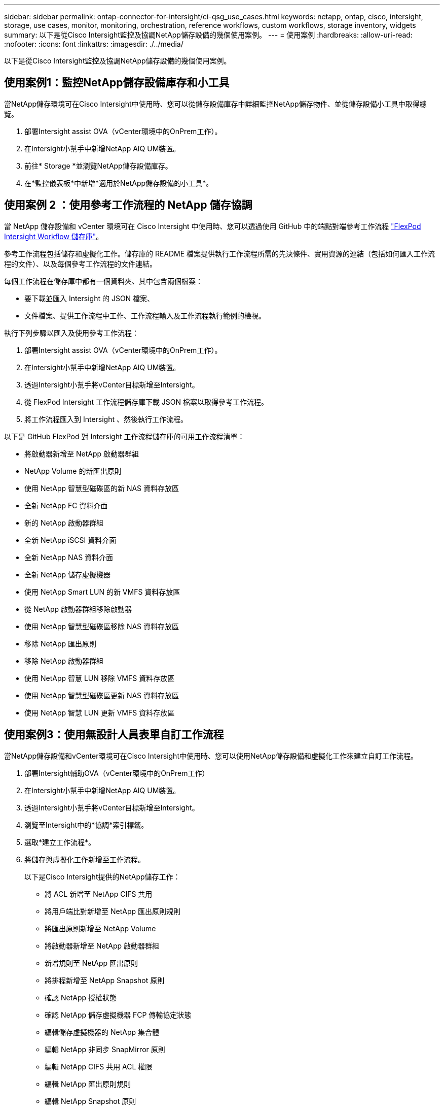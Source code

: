 ---
sidebar: sidebar 
permalink: ontap-connector-for-intersight/ci-qsg_use_cases.html 
keywords: netapp, ontap, cisco, intersight, storage, use cases, monitor, monitoring, orchestration, reference workflows, custom workflows, storage inventory, widgets 
summary: 以下是從Cisco Intersight監控及協調NetApp儲存設備的幾個使用案例。 
---
= 使用案例
:hardbreaks:
:allow-uri-read: 
:nofooter: 
:icons: font
:linkattrs: 
:imagesdir: ./../media/


[role="lead"]
以下是從Cisco Intersight監控及協調NetApp儲存設備的幾個使用案例。



== 使用案例1：監控NetApp儲存設備庫存和小工具

當NetApp儲存環境可在Cisco Intersight中使用時、您可以從儲存設備庫存中詳細監控NetApp儲存物件、並從儲存設備小工具中取得總覽。

. 部署Intersight assist OVA（vCenter環境中的OnPrem工作）。
. 在Intersight小幫手中新增NetApp AIQ UM裝置。
. 前往* Storage *並瀏覽NetApp儲存設備庫存。
. 在*監控儀表板*中新增*適用於NetApp儲存設備的小工具*。




== 使用案例 2 ：使用參考工作流程的 NetApp 儲存協調

當 NetApp 儲存設備和 vCenter 環境可在 Cisco Intersight 中使用時、您可以透過使用 GitHub 中的端點對端參考工作流程 https://github.com/ucs-compute-solutions/FlexPod-Intersight-Workflow["FlexPod Intersight Workflow 儲存庫"^]。

參考工作流程包括儲存和虛擬化工作。儲存庫的 README 檔案提供執行工作流程所需的先決條件、實用資源的連結（包括如何匯入工作流程的文件）、以及每個參考工作流程的文件連結。

每個工作流程在儲存庫中都有一個資料夾、其中包含兩個檔案：

* 要下載並匯入 Intersight 的 JSON 檔案、
* 文件檔案、提供工作流程中工作、工作流程輸入及工作流程執行範例的檢視。


執行下列步驟以匯入及使用參考工作流程：

. 部署Intersight assist OVA（vCenter環境中的OnPrem工作）。
. 在Intersight小幫手中新增NetApp AIQ UM裝置。
. 透過Intersight小幫手將vCenter目標新增至Intersight。
. 從 FlexPod Intersight 工作流程儲存庫下載 JSON 檔案以取得參考工作流程。
. 將工作流程匯入到 Intersight 、然後執行工作流程。


以下是 GitHub FlexPod 對 Intersight 工作流程儲存庫的可用工作流程清單：

* 將啟動器新增至 NetApp 啟動器群組
* NetApp Volume 的新匯出原則
* 使用 NetApp 智慧型磁碟區的新 NAS 資料存放區
* 全新 NetApp FC 資料介面
* 新的 NetApp 啟動器群組
* 全新 NetApp iSCSI 資料介面
* 全新 NetApp NAS 資料介面
* 全新 NetApp 儲存虛擬機器
* 使用 NetApp Smart LUN 的新 VMFS 資料存放區
* 從 NetApp 啟動器群組移除啟動器
* 使用 NetApp 智慧型磁碟區移除 NAS 資料存放區
* 移除 NetApp 匯出原則
* 移除 NetApp 啟動器群組
* 使用 NetApp 智慧 LUN 移除 VMFS 資料存放區
* 使用 NetApp 智慧型磁碟區更新 NAS 資料存放區
* 使用 NetApp 智慧 LUN 更新 VMFS 資料存放區




== 使用案例3：使用無設計人員表單自訂工作流程

當NetApp儲存設備和vCenter環境可在Cisco Intersight中使用時、您可以使用NetApp儲存設備和虛擬化工作來建立自訂工作流程。

. 部署Intersight輔助OVA（vCenter環境中的OnPrem工作）
. 在Intersight小幫手中新增NetApp AIQ UM裝置。
. 透過Intersight小幫手將vCenter目標新增至Intersight。
. 瀏覽至Intersight中的*協調*索引標籤。
. 選取*建立工作流程*。
. 將儲存與虛擬化工作新增至工作流程。
+
以下是Cisco Intersight提供的NetApp儲存工作：

+
** 將 ACL 新增至 NetApp CIFS 共用
** 將用戶端比對新增至 NetApp 匯出原則規則
** 將匯出原則新增至 NetApp Volume
** 將啟動器新增至 NetApp 啟動器群組
** 新增規則至 NetApp 匯出原則
** 將排程新增至 NetApp Snapshot 原則
** 確認 NetApp 授權狀態
** 確認 NetApp 儲存虛擬機器 FCP 傳輸協定狀態
** 編輯儲存虛擬機器的 NetApp 集合體
** 編輯 NetApp 非同步 SnapMirror 原則
** 編輯 NetApp CIFS 共用 ACL 權限
** 編輯 NetApp 匯出原則規則
** 編輯 NetApp Snapshot 原則
** 編輯 NetApp 快照原則排程
** 編輯 NetApp Volume 安全樣式
** 編輯 NetApp Volume Snapshot 原則
** 啟用 NetApp CIFS 服務
** 展開 NetApp LUN
** 全新 NetApp 非同步 SnapMirror 原則
** 全新 NetApp CIFS 伺服器
** 全新 NetApp CIFS 共用
** 尋找 NetApp 啟動器群組 LUN 對應
** 依 ID 尋找 NetApp LUN
** 依 ID 尋找 NetApp Volume
** 新的 NetApp 匯出原則
** 全新 NetApp FC 資料介面
** 新的 NetApp 啟動器群組
** 全新 NetApp iSCSI 資料介面
** SVM 根 Volume 的新 NetApp 負載共用鏡像
** 新的 NetApp LUN
** 新的 NetApp LUN 對應
** 全新 NetApp NAS 資料介面
** 全新 NetApp NAS 智慧型 Volume
** 全新 NetApp Smart LUN
** 全新的 NetApp SnapMirror Volume 關係
** 新的 NetApp Snapshot 原則
** 全新 NetApp 儲存虛擬機器
** 新的 NetApp Volume
** 全新 NetApp Volume Snapshot
** 註冊 NetApp 儲存虛擬機器的 DNS
** 從 NetApp CIFS 共用移除 ACL
** 從 NetApp 匯出原則規則移除用戶端比對
** 從 NetApp Volume 移除匯出原則
** 從 NetApp 啟動器群組移除啟動器
** 移除 NetApp CIFS 伺服器
** 移除 NetApp CIFS 共用
** 移除 NetApp 匯出原則
** 移除 NetApp FC 資料介面
** 移除 NetApp 啟動器群組
** 移除 NetApp IP 介面
** 移除 SVM 根 Volume 的 NetApp 負載共用鏡像
** 移除 NetApp LUN
** 移除 NetApp LUN 對應
** 移除 NetApp NAS 智慧型 Volume
** 移除 NetApp Smart LUN
** 移除 NetApp SnapMirror 對 Volume 的關係
** 刪除 NetApp SnapMirror 策略
** 移除 NetApp Snapshot 原則
** 移除 NetApp 儲存虛擬機器
** 移除 NetApp Volume
** 移除 NetApp Volume Snapshot
** 從 NetApp 匯出原則移除規則
** 從 NetApp Snapshot 原則移除排程
** 重新命名 NetApp Volume Snapshot
** 更新 SVM 根 Volume 的 NetApp 負載共用鏡像
** 更新 NetApp Volume 容量



